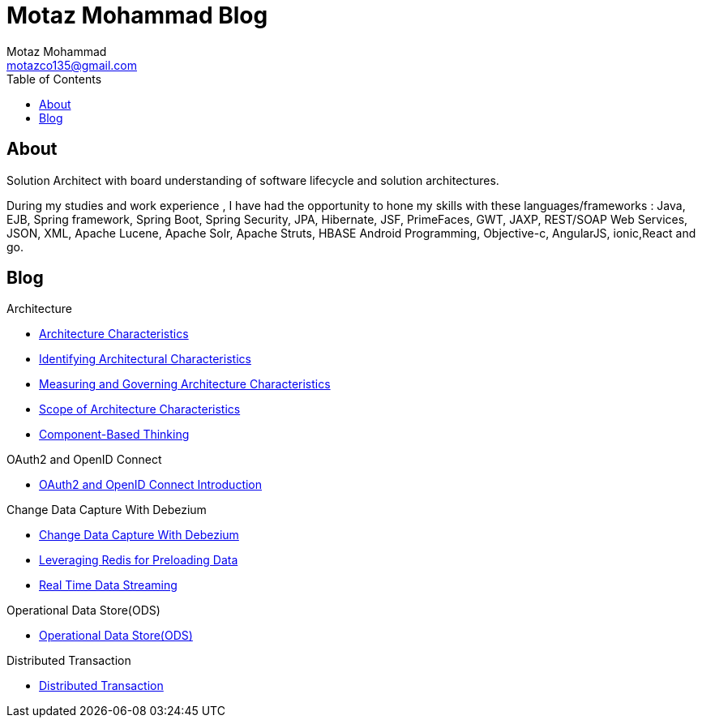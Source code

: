 = Motaz Mohammad Blog
Motaz Mohammad <motazco135@gmail.com>
:toc:
:icons: font
:url-quickref: https://docs.asciidoctor.org/asciidoc/latest/syntax-quick-reference/

== About
Solution Architect with board understanding of software lifecycle and solution architectures.

During my studies and work experience , I have had the opportunity to hone my skills with these languages/frameworks : Java, EJB, Spring framework, Spring Boot, Spring Security, JPA, Hibernate, JSF, PrimeFaces, GWT, JAXP, REST/SOAP Web Services, JSON, XML, Apache Lucene, Apache Solr, Apache Struts, HBASE Android Programming, Objective-c, AngularJS, ionic,React and go.


== Blog

.Architecture
* https://motazco135.github.io/blog/architecture-characteristics.html[Architecture Characteristics]

* https://motazco135.github.io/blog/identifying-architectural-characteristics.html[Identifying Architectural Characteristics]

* https://motazco135.github.io/blog/measuring-and-governing-architecture-characteristics.html[Measuring and Governing Architecture Characteristics]

* https://motazco135.github.io/blog/scope-of-architecture-characteristics.html[Scope of Architecture Characteristics]

* https://motazco135.github.io/blog/component-based-thinking.html[Component-Based Thinking]

.OAuth2 and OpenID Connect
* https://motazco135.github.io/blog/oauth2_and_openid.html[OAuth2 and OpenID Connect Introduction]

.Change Data Capture With Debezium
* https://motazco135.github.io/blog/debezium_cdc.html[Change Data Capture With Debezium]
* https://motazco135.github.io/blog/preloaded-data.html[Leveraging Redis for Preloading Data]
* https://motazco135.github.io/blog/real-time-data-streaming.html[Real Time Data Streaming]

.Operational Data Store(ODS)
* https://motazco135.github.io/blog/operational-data-store.html[Operational Data Store(ODS)]

.Distributed Transaction
* https://motazco135.github.io/blog/distributed-transaction.html[Distributed Transaction]





